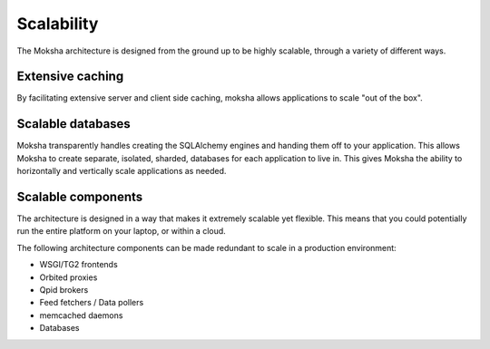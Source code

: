 ===========
Scalability
===========

The Moksha architecture is designed from the ground up to be highly scalable, through a variety of different ways.

Extensive caching
-----------------

By facilitating extensive server and client side caching, moksha allows
applications to scale "out of the box".


Scalable databases
------------------

Moksha transparently handles creating the SQLAlchemy engines and handing them
off to your application.  This allows Moksha to create separate, isolated,
sharded, databases for each application to live in.  This gives Moksha the
ability to horizontally and vertically scale applications as needed.


Scalable components
-------------------

The architecture is designed in a way that makes it extremely scalable yet flexible.  This means that you could potentially run the entire platform on your laptop, or within a cloud.

The following architecture components can be made redundant to scale in a
production environment:

- WSGI/TG2 frontends
- Orbited proxies
- Qpid brokers
- Feed fetchers / Data pollers
- memcached daemons
- Databases
